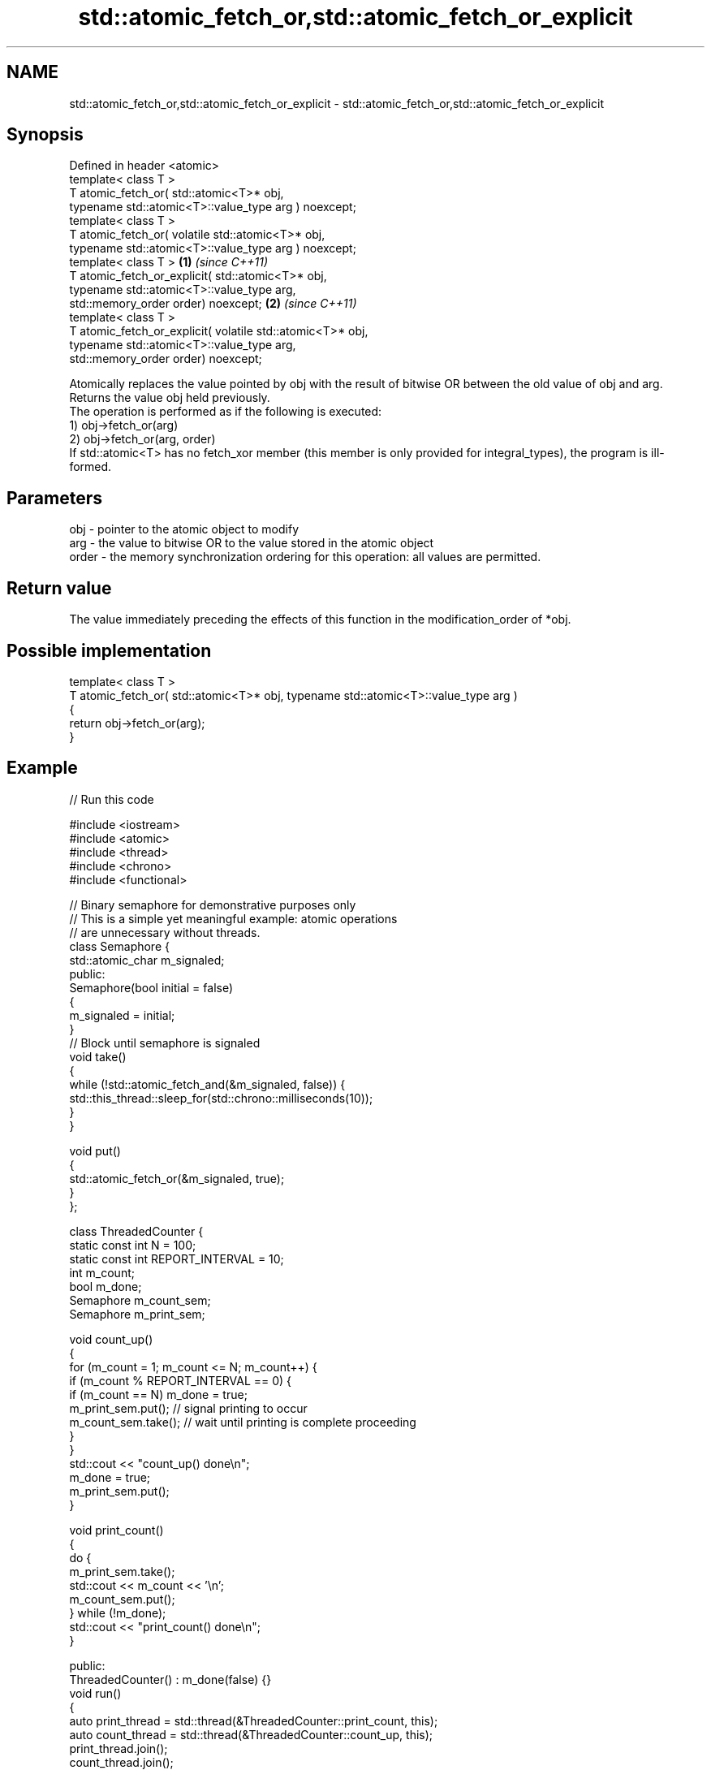 .TH std::atomic_fetch_or,std::atomic_fetch_or_explicit 3 "2020.03.24" "http://cppreference.com" "C++ Standard Libary"
.SH NAME
std::atomic_fetch_or,std::atomic_fetch_or_explicit \- std::atomic_fetch_or,std::atomic_fetch_or_explicit

.SH Synopsis

  Defined in header <atomic>
  template< class T >
  T atomic_fetch_or( std::atomic<T>* obj,
  typename std::atomic<T>::value_type arg ) noexcept;
  template< class T >
  T atomic_fetch_or( volatile std::atomic<T>* obj,
  typename std::atomic<T>::value_type arg ) noexcept;
  template< class T >                                       \fB(1)\fP \fI(since C++11)\fP
  T atomic_fetch_or_explicit( std::atomic<T>* obj,
  typename std::atomic<T>::value_type arg,
  std::memory_order order) noexcept;                                          \fB(2)\fP \fI(since C++11)\fP
  template< class T >
  T atomic_fetch_or_explicit( volatile std::atomic<T>* obj,
  typename std::atomic<T>::value_type arg,
  std::memory_order order) noexcept;

  Atomically replaces the value pointed by obj with the result of bitwise OR between the old value of obj and arg. Returns the value obj held previously.
  The operation is performed as if the following is executed:
  1) obj->fetch_or(arg)
  2) obj->fetch_or(arg, order)
  If std::atomic<T> has no fetch_xor member (this member is only provided for integral_types), the program is ill-formed.

.SH Parameters


  obj   - pointer to the atomic object to modify
  arg   - the value to bitwise OR to the value stored in the atomic object
  order - the memory synchronization ordering for this operation: all values are permitted.


.SH Return value

  The value immediately preceding the effects of this function in the modification_order of *obj.

.SH Possible implementation



    template< class T >
    T atomic_fetch_or( std::atomic<T>* obj, typename std::atomic<T>::value_type  arg )
    {
        return obj->fetch_or(arg);
    }



.SH Example

  
// Run this code

    #include <iostream>
    #include <atomic>
    #include <thread>
    #include <chrono>
    #include <functional>

    // Binary semaphore for demonstrative purposes only
    // This is a simple yet meaningful example: atomic operations
    // are unnecessary without threads.
    class Semaphore {
        std::atomic_char m_signaled;
      public:
        Semaphore(bool initial = false)
        {
            m_signaled = initial;
        }
        // Block until semaphore is signaled
        void take()
        {
            while (!std::atomic_fetch_and(&m_signaled, false)) {
                std::this_thread::sleep_for(std::chrono::milliseconds(10));
            }
        }

        void put()
        {
            std::atomic_fetch_or(&m_signaled, true);
        }
    };

    class ThreadedCounter {
        static const int N = 100;
        static const int REPORT_INTERVAL = 10;
        int m_count;
        bool m_done;
        Semaphore m_count_sem;
        Semaphore m_print_sem;

        void count_up()
        {
            for (m_count = 1; m_count <= N; m_count++) {
                if (m_count % REPORT_INTERVAL == 0) {
                    if (m_count == N) m_done = true;
                    m_print_sem.put(); // signal printing to occur
                    m_count_sem.take(); // wait until printing is complete proceeding
                }
            }
            std::cout << "count_up() done\\n";
            m_done = true;
            m_print_sem.put();
        }

        void print_count()
        {
            do {
                m_print_sem.take();
                std::cout << m_count << '\\n';
                m_count_sem.put();
            } while (!m_done);
            std::cout << "print_count() done\\n";
        }

      public:
        ThreadedCounter() : m_done(false) {}
        void run()
        {
            auto print_thread = std::thread(&ThreadedCounter::print_count, this);
            auto count_thread = std::thread(&ThreadedCounter::count_up, this);
            print_thread.join();
            count_thread.join();
        }
    };

    int main()
    {
        ThreadedCounter m_counter;
        m_counter.run();
    }

.SH Output:

    10
    20
    30
    40
    50
    60
    70
    80
    90
    100
    print_count() done
    count_up() done


  Defect reports

  The following behavior-changing defect reports were applied retroactively to previously published C++ standards.

  DR      Applied to Behavior as published                                                  Correct behavior
  P0558R1 C++11      exact type match required because T is deduced from multiple arguments T is deduced from the atomic argument only


.SH See also


                            atomically performs bitwise OR between the argument and the value of the atomic object and obtains the value held previously
  fetch_or                  \fI(public member function of std::atomic<T>)\fP

  atomic_fetch_and
  atomic_fetch_and_explicit replaces the atomic object with the result of bitwise AND with a non-atomic argument and obtains the previous value of the atomic
                            \fI(function template)\fP
  \fI(C++11)\fP
  \fI(C++11)\fP

  atomic_fetch_xor
  atomic_fetch_xor_explicit replaces the atomic object with the result of bitwise XOR with a non-atomic argument and obtains the previous value of the atomic
                            \fI(function template)\fP
  \fI(C++11)\fP
  \fI(C++11)\fP




